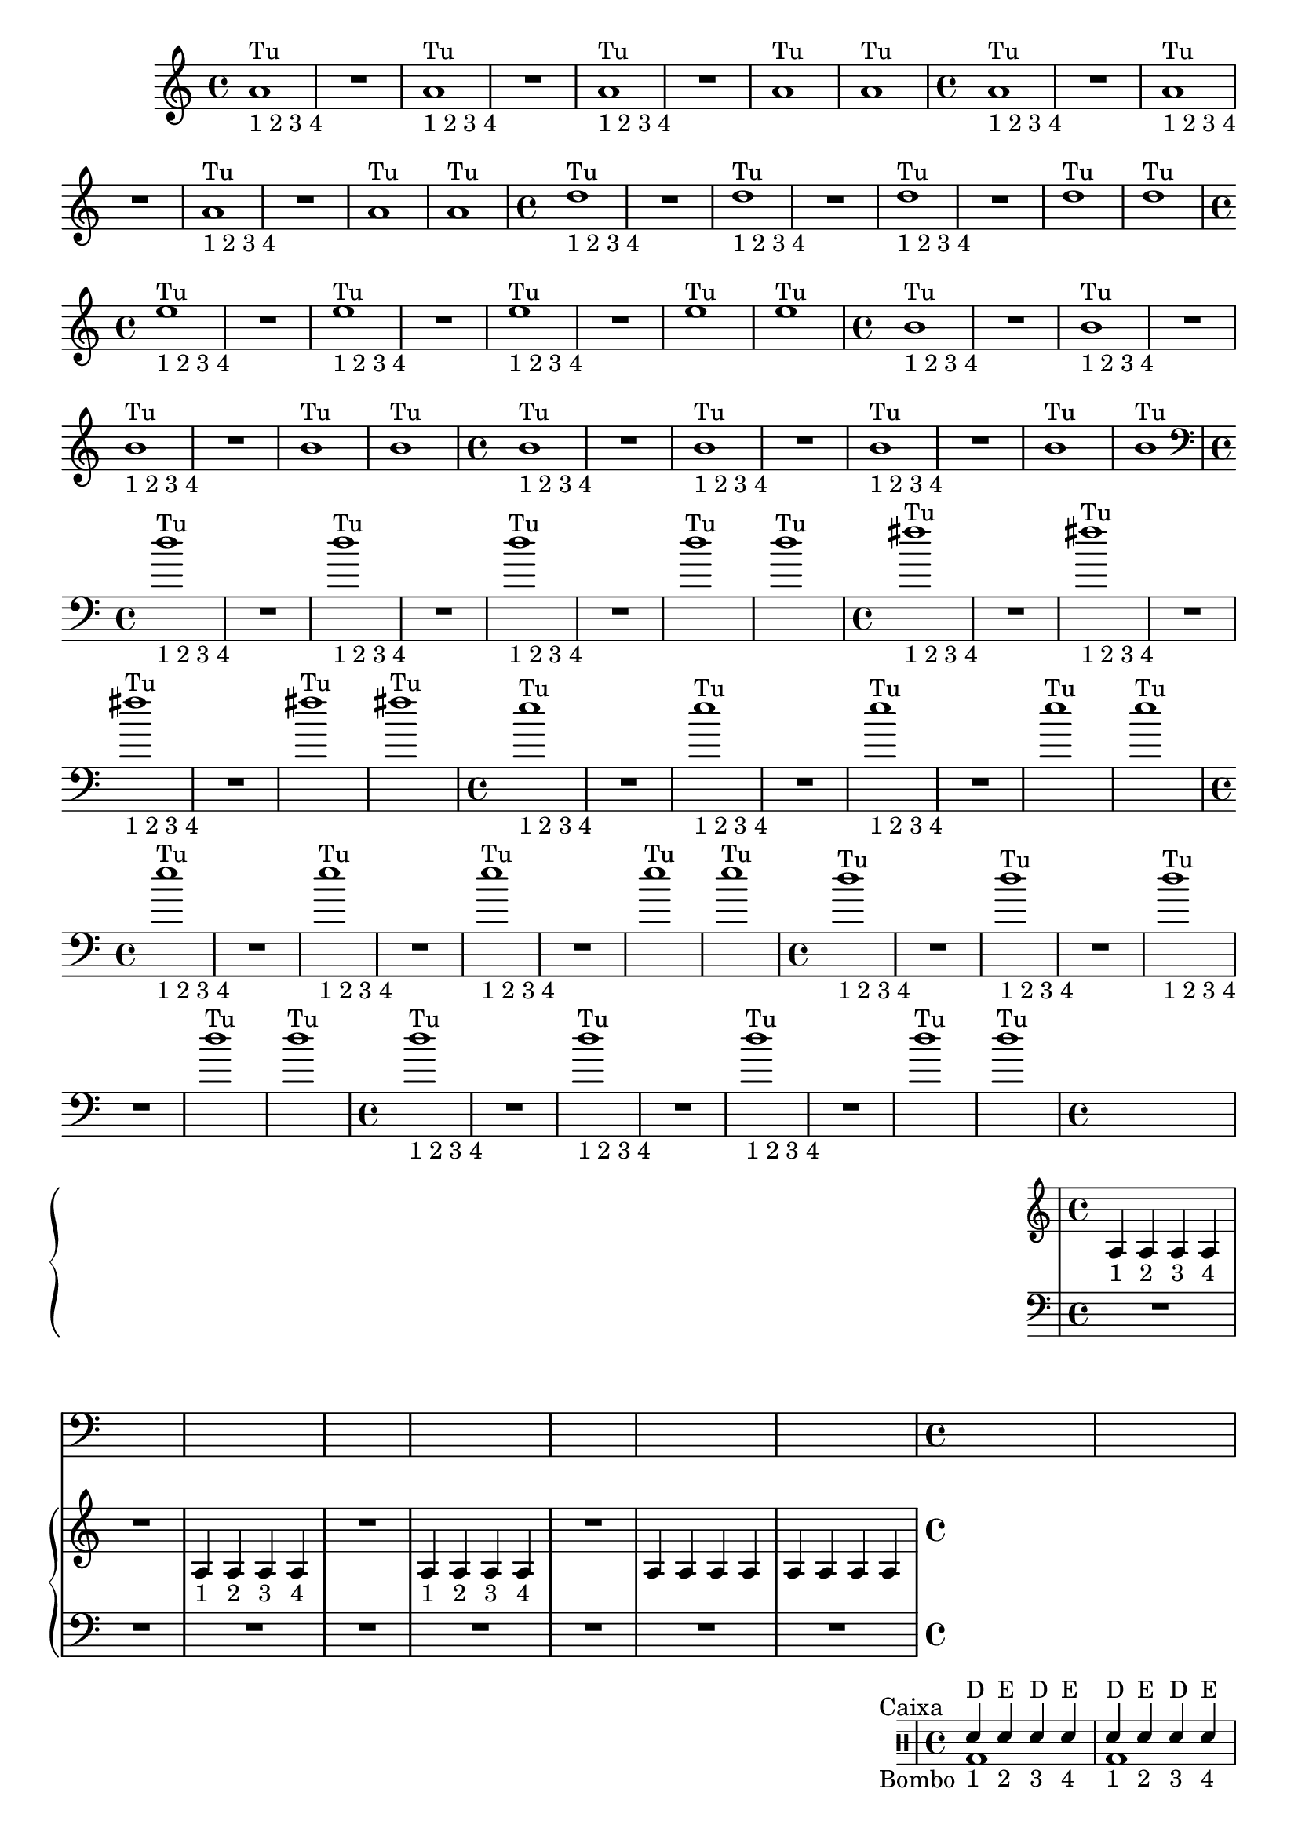 %% -*- coding: utf-8 -*-
\version "2.18.2"
%%\header { texidoc="1 - Quatro por Um"}

\relative c'' {

  %% FLAUTA - GAITA EM SOL E CROMÁTICA - ESCALETA
  \tag #'fl {
    \override Staff.TimeSignature #'style = #'()
    \time 4/4 
    \override Score.BarNumber #'transparent = ##t
    \override Score.RehearsalMark #'font-size = #-2
    
    <<
      {a1^"Tu"}
      \\
      {s_"1 2 3 4"}
    >>
    R
    <<
      {a^"Tu"}
      \\
      {s_"1 2 3 4"}
    >>
    R
    <<
      {a^"Tu"}
      \\
      {s_"1 2 3 4"}
    >>
    R
    a^"Tu"
    a^"Tu"
  }

  %% OBOÉ - FLAUTA DOCE SOPRANO
  \tag #'ob {
    \override Staff.TimeSignature #'style = #'()
    \time 4/4 
    \override Score.BarNumber #'transparent = ##t
    \override Score.RehearsalMark #'font-size = #-2
    
    <<
      {a1^"Tu"}
      \\
      {s_"1 2 3 4"}
    >>
    R
    <<
      {a^"Tu"}
      \\
      {s_"1 2 3 4"}
    >>
    R
    <<
      {a^"Tu"}
      \\
      {s_"1 2 3 4"}
    >>
    R
    a^"Tu"
    a^"Tu"

  }

  %% FLAUTA DOCE CONTRALTO
  \tag #'fdc {
    \override Staff.TimeSignature #'style = #'()
    \time 4/4 
    \override Score.BarNumber #'transparent = ##t
    \override Score.RehearsalMark #'font-size = #-2
    
    <<
      {d1^"Tu"}
      \\
      {s_"1 2 3 4"}
    >>
    R
    <<
      {d^"Tu"}
      \\
      {s_"1 2 3 4"}
    >>
    R
    <<
      {d^"Tu"}
      \\
      {s_"1 2 3 4"}
    >>
    R
    d^"Tu"
    d^"Tu"
  }

  %% CLARINETA - CLARONE
  \tag #'cl {
    \override Staff.TimeSignature #'style = #'()
    \time 4/4 
    \override Score.BarNumber #'transparent = ##t
    \override Score.RehearsalMark #'font-size = #-2
    
    <<
      {e1^"Tu"}
      \\
      {s_"1 2 3 4"}
    >>
    R
    <<
      {e^"Tu"}
      \\
      {s_"1 2 3 4"}
    >>
    R
    <<
      {e^"Tu"}
      \\
      {s_"1 2 3 4"}
    >>
    R
    e^"Tu"
    e^"Tu"

  }

  %% SAX ALTO - SAX BARÍTONO
  \tag #'sxab {
    \override Staff.TimeSignature #'style = #'()
    \time 4/4 
    \override Score.BarNumber #'transparent = ##t
    \override Score.RehearsalMark #'font-size = #-2
    
    <<
      {b1^"Tu"}
      \\
      {s_"1 2 3 4"}
    >>
    R
    <<
      {b^"Tu"}
      \\
      {s_"1 2 3 4"}
    >>
    R
    <<
      {b^"Tu"}
      \\
      {s_"1 2 3 4"}
    >>
    R
    b^"Tu"
    b^"Tu"

  }

  %% SAX TENOR - SAX SOPRANO
  \tag #'sxst {
    \override Staff.TimeSignature #'style = #'()
    \time 4/4 
    \override Score.BarNumber #'transparent = ##t
    \override Score.RehearsalMark #'font-size = #-2
    
    <<
      {b1^"Tu"}
      \\
      {s_"1 2 3 4"}
    >>
    R
    <<
      {b^"Tu"}
      \\
      {s_"1 2 3 4"}
    >>
    R
    <<
      {b^"Tu"}
      \\
      {s_"1 2 3 4"}
    >>
    R
    b^"Tu"
    b^"Tu"
  }

  %% FAGOTE - FLAUTA DOCE BAIXO
  \tag #'fg {
    \clef bass
    \override Staff.TimeSignature #'style = #'()
    \time 4/4 
    \override Score.BarNumber #'transparent = ##t
    \override Score.RehearsalMark #'font-size = #-2
    
    <<
      {d1^"Tu"}
      \\
      {s_"1 2 3 4"}
    >>
    R
    <<
      {d^"Tu"}
      \\
      {s_"1 2 3 4"}
    >>
    R
    <<
      {d^"Tu"}
      \\
      {s_"1 2 3 4"}
    >>
    R
    d^"Tu"
    d^"Tu"
  }

  %% SAX HORN
  \tag #'sxh {
    \override Staff.TimeSignature #'style = #'()
    \time 4/4 
    \override Score.BarNumber #'transparent = ##t
    \override Score.RehearsalMark #'font-size = #-2
    
    <<
      {fis1^"Tu"}
      \\
      {s_"1 2 3 4"}
    >>
    R
    <<
      {fis^"Tu"}
      \\
      {s_"1 2 3 4"}
    >>
    R
    <<
      {fis^"Tu"}
      \\
      {s_"1 2 3 4"}
    >>
    R
    fis^"Tu"
    fis^"Tu"
  }

  %% TROMPA
  \tag #'tpa {
    \override Staff.TimeSignature #'style = #'()
    \time 4/4 
    \override Score.BarNumber #'transparent = ##t
    \override Score.RehearsalMark #'font-size = #-2
    
    <<
      {e1^"Tu"}
      \\
      {s_"1 2 3 4"}
    >>
    R
    <<
      {e^"Tu"}
      \\
      {s_"1 2 3 4"}
    >>
    R
    <<
      {e^"Tu"}
      \\
      {s_"1 2 3 4"}
    >>
    R
    e^"Tu"
    e^"Tu"
  }

  %% TROMPETE - BOMBARDINO EM CLAVE DE SOL
  \tag #'tpt {
    \override Staff.TimeSignature #'style = #'()
    \time 4/4 
    \override Score.BarNumber #'transparent = ##t
    \override Score.RehearsalMark #'font-size = #-2
    
    <<
      {e1^"Tu"}
      \\
      {s_"1 2 3 4"}
    >>
    R
    <<
      {e^"Tu"}
      \\
      {s_"1 2 3 4"}
    >>
    R
    <<
      {e^"Tu"}
      \\
      {s_"1 2 3 4"}
    >>
    R
    e^"Tu"
    e^"Tu"
  }

  %% TROMBONE - BOMBARDINO
  \tag #'tbn {
    \clef bass
    \override Staff.TimeSignature #'style = #'()
    \time 4/4 
    \override Score.BarNumber #'transparent = ##t
    \override Score.RehearsalMark #'font-size = #-2
    
    <<
      {d1^"Tu"}
      \\
      {s_"1 2 3 4"}
    >>
    R
    <<
      {d^"Tu"}
      \\
      {s_"1 2 3 4"}
    >>
    R
    <<
      {d^"Tu"}
      \\
      {s_"1 2 3 4"}
    >>
    R
    d^"Tu"
    d^"Tu"
  }

  %% TUBA
  \tag #'tba {
    \clef bass
    \override Staff.TimeSignature #'style = #'()
    \time 4/4 
    \override Score.BarNumber #'transparent = ##t
    \override Score.RehearsalMark #'font-size = #-2
    
    <<
      {d1^"Tu"}
      \\
      {s_"1 2 3 4"}
    >>
    R
    <<
      {d^"Tu"}
      \\
      {s_"1 2 3 4"}
    >>
    R
    <<
      {d^"Tu"}
      \\
      {s_"1 2 3 4"}
    >>
    R
    d^"Tu"
    d^"Tu"
  }

  %% PIANO - ACORDEÃO
  \tag #'pn {

    \new PianoStaff <<
      \new Staff {
        \relative c' {
          \override Staff.TimeSignature #'style = #'()
          \time 4/4 
          \override Score.BarNumber #'transparent = ##t
          \override Score.RehearsalMark #'font-size = #-2

          a4_"1" a_"2" a_"3" a_"4"
          R1
          a4_"1" a_"2" a_"3" a_"4"
          R1
          a4_"1" a_"2" a_"3" a_"4"
          R1
          a4 a a a
          a a a a
        }
      }
      \new Staff {
        \relative c {
          \override Staff.TimeSignature #'style = #'()
          \time 4/4 
          \override Score.BarNumber #'transparent = ##t
          \override Score.RehearsalMark #'font-size = #-2
          \clef bass
          R1 R R R R R R R
        }
      }
    >>
  }


  %% PERCUSSÃO
  \tag #'per {
    \new DrumStaff <<
      \drummode {
        \override Staff.TimeSignature #'style = #'()
        \time 4/4 
        \override Score.BarNumber #'transparent = ##t
        \override Score.RehearsalMark #'font-size = #-2
        s4*0^\markup {\tiny \hspace#-8 "Caixa"}
        s4*0_\markup {\tiny \hspace#-8 "Bombo"}
        
        <<
          {
            \stemUp
            sn4^"D"_"1" sn^"E"_"2" sn^"D"_"3" sn^"E"_"4"
            sn^"D"_"1" sn^"E"_"2" sn^"D"_"3" sn^"E"_"4"
            sn^"D"_"1" sn^"E"_"2" sn^"D"_"3" sn^"E"_"4"
            sn^"D" sn^"E" sn^"D" sn^"E"
            sn^"D" sn^"E" sn^"D" sn^"E"
            sn^"D" sn^"E" sn^"D" sn^"E"
            sn^"D" sn^"E" sn^"D" sn^"E"
            sn^"D" sn^"E" sn^"D" sn^"E"
          }
          \\
          {
            \stemDown
            bd1
            bd
            bd
            bd
            bd
            bd
            bd
            bd

          }
        >>
      }
    >>
  }
  
  %% CAVAQUINHO - BANJO
  \tag #'cv {
    \override Staff.TimeSignature #'style = #'()
    \time 4/4 
    \override Score.BarNumber #'transparent = ##t
    \override Score.RehearsalMark #'font-size = #-2
    
    d4_"1" d_"2" d_"3" d_"4"
    R1
    d4_"1" d_"2" d_"3" d_"4"
    R1
    d4_"1" d_"2" d_"3" d_"4"
    R1
    d4 d d d
    d d d d
  }

  %% VIOLA MACHETE
  \tag #'vlam {
    \override Staff.TimeSignature #'style = #'()
    \time 4/4 
    \override Score.BarNumber #'transparent = ##t
    \override Score.RehearsalMark #'font-size = #-2
    
    d,4_"1" d_"2" d_"3" d_"4"
    R1
    d4_"1" d_"2" d_"3" d_"4"
    R1
    d4_"1" d_"2" d_"3" d_"4"
    R1
    d4 d d d
    d d d d
  }

  %% VIOLA DE COCHO
  \tag #'vlaco {
    \override Staff.TimeSignature #'style = #'()
    \time 4/4 
    \override Score.BarNumber #'transparent = ##t
    \override Score.RehearsalMark #'font-size = #-2
    
    d''4_"1" d_"2" d_"3" d_"4"
    R1
    d4_"1" d_"2" d_"3" d_"4"
    R1
    d4_"1" d_"2" d_"3" d_"4"
    R1
    d4 d d d
    d d d d
  }

  %% VIOLA CAIPIRA
  \tag #'vlaca {
    \override Staff.TimeSignature #'style = #'()
    \time 4/4 
    \override Score.BarNumber #'transparent = ##t
    \override Score.RehearsalMark #'font-size = #-2
    
    d,4_"1" d_"2" d_"3" d_"4"
    R1
    d4_"1" d_"2" d_"3" d_"4"
    R1
    d4_"1" d_"2" d_"3" d_"4"
    R1
    d4 d d d
    d d d d
  }

  %% BANDOLIM 1 - GUITARRA BAIANA
  \tag #'bn {
    \override Staff.TimeSignature #'style = #'()
    \time 4/4 
    \override Score.BarNumber #'transparent = ##t
    \override Score.RehearsalMark #'font-size = #-2
    
    d,4_"1" d_"2" d_"3" d_"4"
    R1
    d4_"1" d_"2" d_"3" d_"4"
    R1
    d4_"1" d_"2" d_"3" d_"4"
    R1
    d4 d d d
    d d d d

  }

  
  %% VIOLÃO TENOR 1
  \tag #'vlaot {
    \clef "G_8"
    \override Staff.TimeSignature #'style = #'()
    \time 4/4 
    \override Score.BarNumber #'transparent = ##t
    \override Score.RehearsalMark #'font-size = #-2
    
    d'4_"1" d_"2" d_"3" d_"4"
    R1
    d4_"1" d_"2" d_"3" d_"4"
    R1
    d4_"1" d_"2" d_"3" d_"4"
    R1
    d4 d d d
    d d d d
  }

  %% VIOLÃO - GUITARRA
  \tag #'vlao {
    \clef "G_8"
    \override Staff.TimeSignature #'style = #'()
    \time 4/4 
    \override Score.BarNumber #'transparent = ##t
    \override Score.RehearsalMark #'font-size = #-2
    
    d4_"1" d_"2" d_"3" d_"4"
    R1
    d4_"1" d_"2" d_"3" d_"4"
    R1
    d4_"1" d_"2" d_"3" d_"4"
    R1
    d4 d d d
    d d d d
  }

  %% VIOLINO - BANDOLIM 2 - RABECA
  \tag #'vn {
    \override Staff.TimeSignature #'style = #'()
    \time 4/4 
    \override Score.BarNumber #'transparent = ##t
    \override Score.RehearsalMark #'font-size = #-2
    
    d,4^\markup {\italic pizz.}_"1" d_"2" d_"3" d_"4"
    R1
    d4_"1" d_"2" d_"3" d_"4"
    R1
    d4_"1" d_"2" d_"3" d_"4"
    R1
    d4 d d d
    d d d d

  }

  %% VIOLA - VIOLÃO TENOR 2
  \tag #'vla {
    \clef alto
    \override Staff.TimeSignature #'style = #'()
    \time 4/4 
    \override Score.BarNumber #'transparent = ##t
    \override Score.RehearsalMark #'font-size = #-2
    
    d'4^\markup {\italic pizz.}_"1" d_"2" d_"3" d_"4"
    R1
    d4_"1" d_"2" d_"3" d_"4"
    R1
    d4_"1" d_"2" d_"3" d_"4"
    R1
    d4 d d d
    d d d d

  }

  %% VIOLONCELO
  \tag #'vc {
    \clef bass
    \override Staff.TimeSignature #'style = #'()
    \time 4/4 
    \override Score.BarNumber #'transparent = ##t
    \override Score.RehearsalMark #'font-size = #-2
    
    d4^\markup {\italic pizz.}_"1" d_"2" d_"3" d_"4"
    R1
    d4_"1" d_"2" d_"3" d_"4"
    R1
    d4_"1" d_"2" d_"3" d_"4"
    R1
    d4 d d d
    d d d d
  }

  %% CONTRABAIXO - BAIXO ELÉTRICO - BAIXOLÃO
  \tag #'bx {
    \clef bass
    \override Staff.TimeSignature #'style = #'()
    \time 4/4 
    \override Score.BarNumber #'transparent = ##t
    \override Score.RehearsalMark #'font-size = #-2
    
    d4^\markup {\italic pizz.}_"1" d_"2" d_"3" d_"4"
    R1
    d4_"1" d_"2" d_"3" d_"4"
    R1
    d4_"1" d_"2" d_"3" d_"4"
    R1
    d4 d d d
    d d d d
  }


  %% END DOCUMENT
  \bar "|."
}